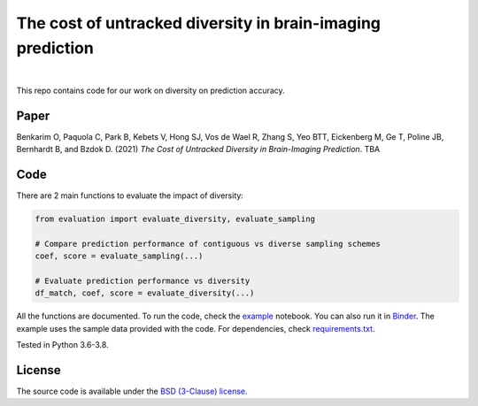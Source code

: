 The cost of untracked diversity in brain-imaging prediction
===========================================================

.. |made-with-python| image:: https://img.shields.io/badge/Made%20with-Python-1f425f.svg
   :target: https://www.python.org/

.. image:: https://mybinder.org/badge_logo.svg
     :target: https://mybinder.org/v2/gh/OualidBenkarim/ps_diversity/main?urlpath=https%3A%2F%2Fgithub.com%2FOualidBenkarim%2Fps_diversity%2Fblob%2Fmain%2Fexample.ipynb

.. image:: https://img.shields.io/badge/License-BSD%203--Clause-blue.svg
   :target: https://opensource.org/licenses/BSD-3-Clause

|

This repo contains code for our work on diversity on prediction accuracy.

Paper
-----
Benkarim O, Paquola C, Park B, Kebets V, Hong SJ, Vos de Wael R, Zhang S, Yeo BTT, Eickenberg M, Ge T,
Poline JB, Bernhardt B, and Bzdok D. (2021) *The Cost of Untracked Diversity in Brain-Imaging Prediction*. TBA


Code
----
There are 2 main functions to evaluate the impact of diversity:

.. code-block:: python

    from evaluation import evaluate_diversity, evaluate_sampling

    # Compare prediction performance of contiguous vs diverse sampling schemes
    coef, score = evaluate_sampling(...)

    # Evaluate prediction performance vs diversity
    df_match, coef, score = evaluate_diversity(...)




All the functions are documented. To run the code, check the `example <https://github.com/OualidBenkarim/ps_diversity/blob/main/example.ipynb>`_ notebook.
You can also run it in `Binder <https://mybinder.org/v2/gh/OualidBenkarim/ps_diversity/main?urlpath=https%3A%2F%2Fgithub.com%2FOualidBenkarim%2Fps_diversity%2Fblob%2Fmain%2Fexample.ipynb>`_.
The example uses the sample data provided with the code. For dependencies, check `requirements.txt <https://github.com/OualidBenkarim/ps_diversity/blob/main/requirements.txt>`_.

Tested in Python 3.6-3.8.

License
-------

The source code is available under the `BSD (3-Clause) license <https://github.com/OualidBenkarim/ps_diversity/blob/main/LICENSE>`_.
